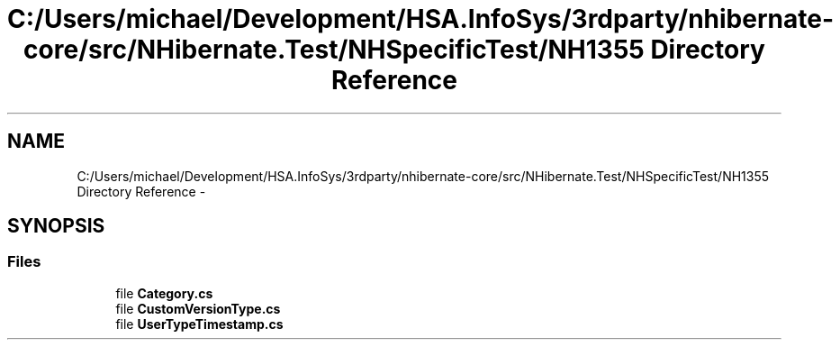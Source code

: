 .TH "C:/Users/michael/Development/HSA.InfoSys/3rdparty/nhibernate-core/src/NHibernate.Test/NHSpecificTest/NH1355 Directory Reference" 3 "Fri Jul 5 2013" "Version 1.0" "HSA.InfoSys" \" -*- nroff -*-
.ad l
.nh
.SH NAME
C:/Users/michael/Development/HSA.InfoSys/3rdparty/nhibernate-core/src/NHibernate.Test/NHSpecificTest/NH1355 Directory Reference \- 
.SH SYNOPSIS
.br
.PP
.SS "Files"

.in +1c
.ti -1c
.RI "file \fBCategory\&.cs\fP"
.br
.ti -1c
.RI "file \fBCustomVersionType\&.cs\fP"
.br
.ti -1c
.RI "file \fBUserTypeTimestamp\&.cs\fP"
.br
.in -1c
